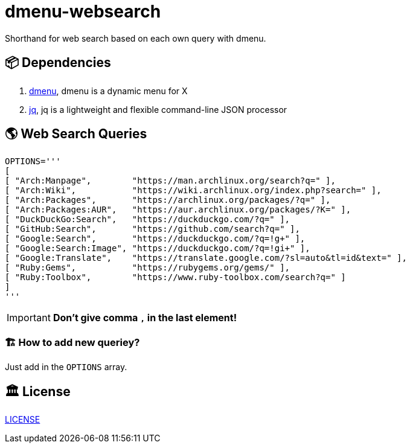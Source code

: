 = dmenu-websearch
ifndef::env-github[:icons: font]
ifdef::env-github[]
:outfilesuffix: .adoc
:caution-caption: :fire:
:important-caption: :exclamation:
:note-caption: :paperclip:
:tip-caption: :bulb:
:warning-caption: :warning:
endif::[]

Shorthand for web search based on each own query with dmenu.

== 📦 Dependencies

. link:https://tools.suckless.org/dmenu/[dmenu^], dmenu is a dynamic menu for X
. link:https://github.com/stedolan/jq[jq^], jq is a lightweight and flexible command-line JSON processor

== 🌎 Web Search Queries

[source,bash,linenums]
----
OPTIONS='''
[
[ "Arch:Manpage",        "https://man.archlinux.org/search?q=" ],
[ "Arch:Wiki",           "https://wiki.archlinux.org/index.php?search=" ],
[ "Arch:Packages",       "https://archlinux.org/packages/?q=" ],
[ "Arch:Packages:AUR",   "https://aur.archlinux.org/packages/?K=" ],
[ "DuckDuckGo:Search",   "https://duckduckgo.com/?q=" ],
[ "GitHub:Search",       "https://github.com/search?q=" ],
[ "Google:Search",       "https://duckduckgo.com/?q=!g+" ],
[ "Google:Search:Image", "https://duckduckgo.com/?q=!gi+" ],
[ "Google:Translate",    "https://translate.google.com/?sl=auto&tl=id&text=" ],
[ "Ruby:Gems",           "https://rubygems.org/gems/" ],
[ "Ruby:Toolbox",        "https://www.ruby-toolbox.com/search?q=" ]
]
'''
----

IMPORTANT: *Don't give comma `,` in the last element!*

=== 🏗️ How to add new queriey?

Just add in the `OPTIONS` array.

== 🏛️  License

link:https://raw.githubusercontent.com/bandithijo/dmenu-websearch/master/LICENSE[LICENSE^]
